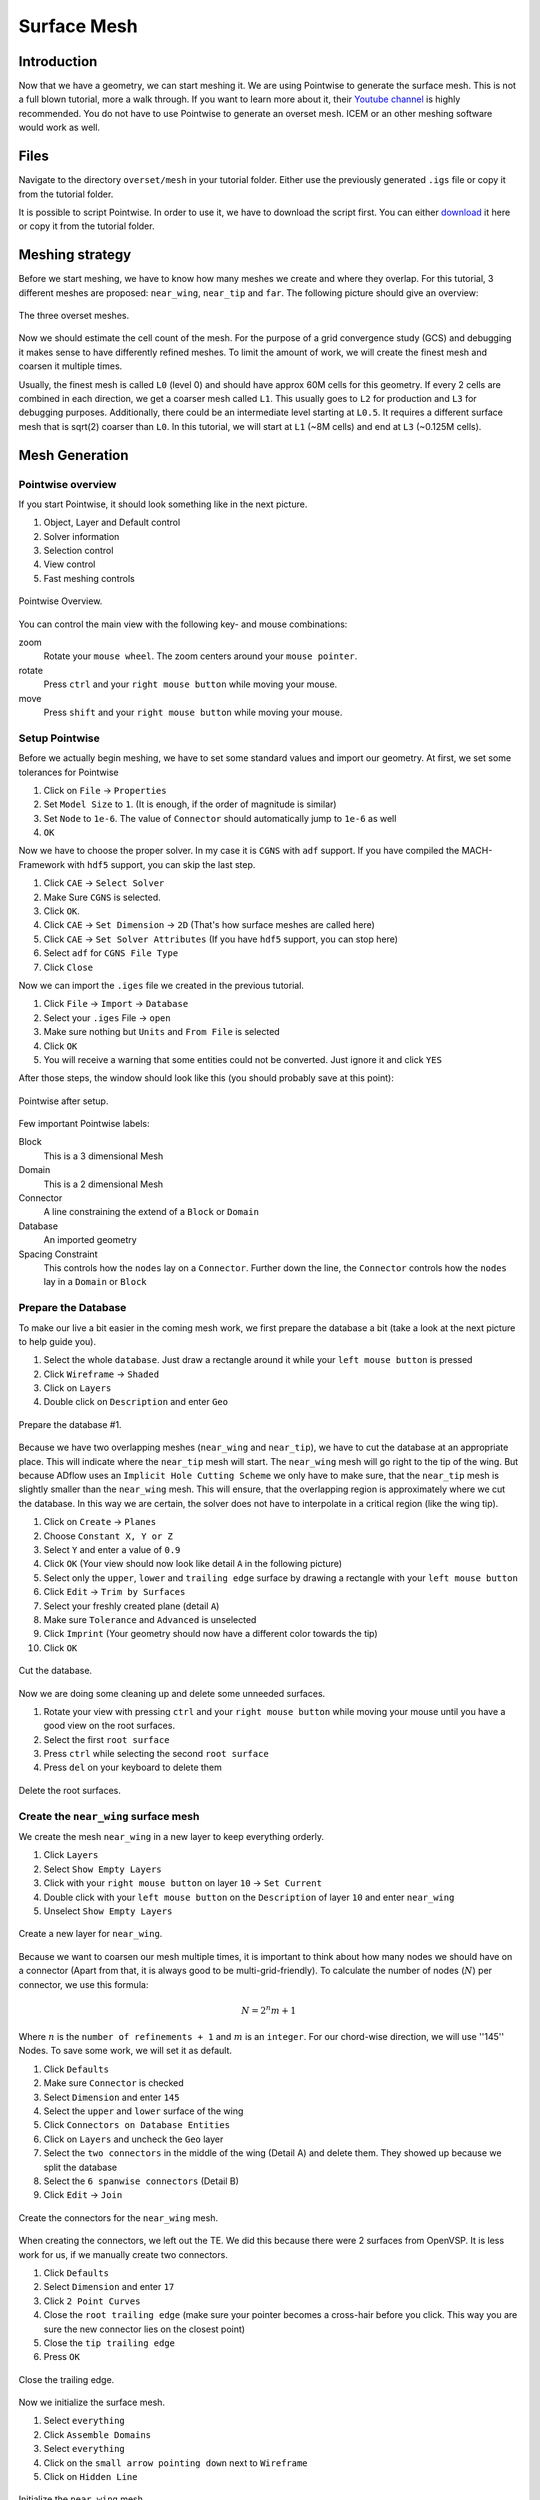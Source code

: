 .. _overset_surface_mesh:

*********************************
Surface Mesh
*********************************

Introduction
============
Now that we have a geometry, we can start meshing it.
We are using Pointwise to generate the surface mesh.
This is not a full blown tutorial, more a walk through.
If you want to learn more about it, their `Youtube channel <https://www.youtube.com/user/CFDMeshing>`_ is highly recommended.
You do not have to use Pointwise to generate an overset mesh.
ICEM or an other meshing software would work as well.

Files
=====
Navigate to the directory ``overset/mesh`` in your tutorial folder. Either use the previously generated ``.igs`` file or copy it from the tutorial folder.

.. prompt:: bash

    cp ../../../tutorial/overset/geo/onera_m6.igs .

It is possible to script Pointwise. In order to use it, we have to download the script first. You can either
`download <https://raw.githubusercontent.com/pointwise/Semicircle/master/Semicircle.glf>`_ it here or copy it
from the tutorial folder.

.. prompt:: bash

    cp ../../../tutorial/overset/mesh/Semicircle.glf .

Meshing strategy
================
Before we start meshing, we have to know how many meshes we create and where they overlap. For this tutorial,
3 different meshes are proposed: ``near_wing``, ``near_tip`` and ``far``. The following picture should give an overview:

.. figure:: images/overset_m6_mesh_fields.png
    :width: 500
    :align: center

    The three overset meshes.

Now we should estimate the cell count of the mesh. For the purpose of a grid convergence study (GCS) and debugging
it makes sense to have differently refined meshes. To limit the amount of work, we will create the finest mesh and
coarsen it multiple times.

Usually, the finest mesh is called ``L0`` (level 0) and should have approx 60M cells for this geometry. If every 2 cells
are combined in each direction, we get a coarser mesh called ``L1``. This usually goes to ``L2`` for production and ``L3`` for
debugging purposes. Additionally, there could be an intermediate level starting at ``L0.5``. It requires a different
surface mesh that is sqrt(2) coarser than ``L0``. In this tutorial, we will start at ``L1`` (~8M cells) and end at ``L3``
(~0.125M cells).

Mesh Generation
===============

Pointwise overview
------------------
If you start Pointwise, it should look something like in the next picture.

1. Object, Layer and Default control
2. Solver information
3. Selection control
4. View control
5. Fast meshing controls

.. figure:: images/overset_pointwise_overview.png
    :width: 600
    :align: center

    Pointwise Overview.

You can control the main view with the following key- and mouse combinations:

zoom
  Rotate your ``mouse wheel``. The zoom centers around your ``mouse pointer``.

rotate
  Press ``ctrl`` and your ``right mouse button`` while moving your mouse.

move
  Press ``shift`` and your ``right mouse button`` while moving your mouse.


Setup Pointwise
---------------
Before we actually begin meshing, we have to set some standard values and import our geometry. At first, we set some
tolerances for Pointwise

1. Click on ``File`` -> ``Properties``
2. Set ``Model Size`` to ``1``. (It is enough, if the order of magnitude is similar)
3. Set ``Node`` to ``1e-6``. The value of ``Connector`` should automatically jump to ``1e-6`` as well
4. ``OK``

Now we have to choose the proper solver. In my case it is ``CGNS`` with ``adf`` support. If you have compiled the
MACH-Framework with ``hdf5`` support, you can skip the last step.

1. Click ``CAE`` -> ``Select Solver``
2. Make Sure ``CGNS`` is selected.
3. Click ``OK``.
4. Click ``CAE`` -> ``Set Dimension`` -> ``2D`` (That's how surface meshes are called here)
5. Click ``CAE`` -> ``Set Solver Attributes`` (If you have ``hdf5`` support, you can stop here)
6. Select ``adf`` for ``CGNS File Type``
7. Click ``Close``

Now we can import the ``.iges`` file we created in the previous tutorial.

1. Click ``File`` -> ``Import`` -> ``Database``
2. Select your ``.iges`` File -> ``open``
3. Make sure nothing but ``Units`` and ``From File`` is selected
4. Click ``OK``
5. You will receive a warning that some entities could not be converted. Just ignore it and click ``YES``

After those steps, the window should look like this (you should probably save at this point):

.. figure:: images/overset_pointwise_after_import.png
    :width: 600
    :align: center

    Pointwise after setup.

Few important Pointwise labels:

Block
    This is a 3 dimensional Mesh
Domain
    This is a 2 dimensional Mesh
Connector
    A line constraining the extend of a ``Block`` or ``Domain``
Database
    An imported geometry
Spacing Constraint
    This controls how the ``nodes`` lay on a ``Connector``. Further down the line, the ``Connector`` controls
    how the ``nodes`` lay in a ``Domain`` or ``Block``


Prepare the Database
--------------------

To make our live a bit easier in the coming mesh work, we first prepare the database a bit (take a look at the next
picture to help guide you).

1. Select the whole ``database``. Just draw a rectangle around it while your ``left mouse button`` is pressed
2. Click ``Wireframe`` -> ``Shaded``
3. Click on ``Layers``
4. Double click on ``Description`` and enter ``Geo``

.. figure:: images/overset_pointwise_dat1.png
    :width: 600
    :align: center

    Prepare the database #1.


Because we have two overlapping meshes (``near_wing`` and ``near_tip``), we have to cut the database at an appropriate place.
This will indicate where the ``near_tip`` mesh will start. The ``near_wing`` mesh will go right to the tip of the wing. But
because ADflow uses an ``Implicit Hole Cutting Scheme`` we only have to make sure, that the ``near_tip`` mesh is slightly smaller
than the ``near_wing`` mesh. This will ensure, that the overlapping region is approximately where we cut the database. In this
way we are certain, the solver does not have to interpolate in a critical region (like the wing tip).

1. Click on ``Create`` -> ``Planes``
2. Choose ``Constant X, Y or Z``
3. Select ``Y`` and enter a value of ``0.9``
4. Click ``OK`` (Your view should now look like detail ``A`` in the following picture)
5. Select only the ``upper``, ``lower`` and ``trailing edge`` surface by drawing a rectangle with your ``left mouse button``
6. Click ``Edit`` -> ``Trim by Surfaces``
7. Select your freshly created plane (detail ``A``)
8. Make sure ``Tolerance`` and ``Advanced`` is unselected
9. Click ``Imprint`` (Your geometry should now have a different color towards the tip)
10. Click ``OK``

.. figure:: images/overset_pointwise_cut_database.png
    :width: 600
    :align: center

    Cut the database.


Now we are doing some cleaning up and delete some unneeded surfaces.

1. Rotate your view with pressing ``ctrl`` and your ``right mouse button`` while moving your mouse until you have a good view on the root surfaces.
2. Select the first ``root surface``
3. Press ``ctrl`` while selecting the second ``root surface``
4. Press ``del`` on your keyboard to delete them

.. figure:: images/overset_pointwise_del_root.png
    :width: 600
    :align: center

    Delete the root surfaces.



Create the ``near_wing`` surface mesh
-------------------------------------
We create the mesh ``near_wing`` in a new layer to keep everything orderly.

1. Click ``Layers``
2. Select ``Show Empty Layers``
3. Click with your ``right mouse button`` on layer ``10`` -> ``Set Current``
4. Double click with your ``left mouse button`` on the ``Description`` of layer ``10`` and enter ``near_wing``
5. Unselect ``Show Empty Layers``

.. figure:: images/overset_pointwise_near_layer.png
    :width: 600
    :align: center

    Create a new layer for ``near_wing``.


Because we want to coarsen our mesh multiple times, it is important to think about how many nodes we should have on a
connector (Apart from that, it is always good to be multi-grid-friendly). To calculate the number of nodes (:math:`N`) per connector, we
use this formula:

.. math::

    N=2^n m + 1

Where :math:`n` is the ``number of refinements + 1`` and :math:`m` is an ``integer``. For our chord-wise direction, we will
use ''145'' Nodes. To save some work, we will set it as default.

1. Click ``Defaults``
2. Make sure ``Connector`` is checked
3. Select ``Dimension`` and enter ``145``
4. Select the ``upper`` and ``lower`` surface of the wing
5. Click ``Connectors on Database Entities``
6. Click on ``Layers`` and uncheck the ``Geo`` layer
7. Select the ``two connectors`` in the middle of the wing (Detail A) and delete them. They showed up because we split the database
8. Select the ``6 spanwise connectors`` (Detail B)
9. Click ``Edit`` -> ``Join``

.. figure:: images/overset_pointwise_near_wing1.png
    :width: 600
    :align: center

    Create the connectors for the ``near_wing`` mesh.

When creating the connectors, we left out the TE. We did this because there were 2 surfaces from OpenVSP. It is less work for us,
if we manually create two connectors.

1. Click ``Defaults``
2. Select ``Dimension`` and enter ``17``
3. Click ``2 Point Curves``
4. Close the ``root trailing edge`` (make sure your pointer becomes a cross-hair before you click. This way you are sure the new connector lies on the closest point)
5. Close the ``tip trailing edge``
6. Press ``OK``

.. figure:: images/overset_pointwise_near_close_TE.png
    :width: 600
    :align: center

    Close the trailing edge.

Now we initialize the surface mesh.

1. Select ``everything``
2. Click ``Assemble Domains``
3. Select ``everything``
4. Click on the ``small arrow pointing down`` next to ``Wireframe``
5. Click on ``Hidden Line``

.. figure:: images/overset_pointwise_near_init.png
    :width: 600
    :align: center

    Initialize the ``near_wing`` mesh.

Now we ``size`` the LE (Leading Edge) and TE (Trailing Edge) connectors.

1. Click on ``All Masks On/Off``
2. Click on ```Connectors``
3. Select the ``LE`` and ``TE`` ``Connectors`` by drawing a rectangle like it is shown
4. Click on the input field next to ``Dimension``, enter ``73`` and hit ``enter``

.. figure:: images/overset_pointwise_near_dimension_LETE.png
    :width: 600
    :align: center

    Dimension the LE & TE connectors.

The surface mesh is now almost complete. We only have to distribute the nodes on it properly by changing the ``spacing``.
Usually all Points are distributed according to ``Tanh``. But because we split up the database in the previous steps,
we have to remove so called ``break point`` at that location.

.. note:: ``Break Points`` give you even more control to distribute your nodes on a connector.

1. Select the ``LE`` and ``TE`` connectors again.
2. Click on ``Grid`` -> ``Distribute``
3. Click on ``Break Points``
4. Click on ``Delete all Break Points``
5. Click on ``OK``

.. figure:: images/overset_pointwise_near_del_break_points.png
    :width: 600
    :align: center

    Delete unneeded Break Points.

1. Click on ``All Masks On/Off``
2. Click on ``Spacing Constraints``
3. Select the 2 spacing constraints at the ``LE`` of the ``root`` (A)
4. Click the field next to ``Spacing`` and enter ``0.0003``. Then hit ``enter``
5. Select the 2 spacing constraints at the ``TE root`` (B)
6. Apply ``7.15e-5`` for spacing
7. Select the 2 spacing constraints at the ``LE tip`` (C)
8. Apply ``0.00016`` for spacing
9. Select the 2 spacing constraints at the ``TE tip`` (D)
10. Apply ``4e-5`` for spacing
11. Select the 3 spacing constraints at the ``tip`` (E)
12. Apply ``0.0025`` for spacing
13. Select the 3 spacing constraints at the ``root`` (F)
14. Apply ``0.04`` as spacing

.. figure:: images/overset_pointwise_near_spacing.png
    :width: 600
    :align: center

    Apply the proper spacing.

The mesh ``near_wing`` is now complete. We will export it later.



Create the ``near_tip`` surface mesh
------------------------------------

Now we will create the ``near_tip`` mesh. Let's start with creating a new layer and hide everything unnecessary.

1. Click on ``Layers``
2. Check ``Show Empty Layers``
3. Right click on Layer ``20`` -> ``Set Current``
4. Double click the ``Description`` Field and enter ``near_tip``
5. Uncheck ``Show Empty Layers``
6. Check Layer ``0`` to make the database visible
7. Hide the mesh ``near_wing`` by un-checking layer ``10``

Now we will create the connectors.

1. Click on ``Defaults`` -> enter ``201`` for ``Dimension``
2. Select everything from the tip to the cut we made earlier
3. Click ``Connectors on Database Entities``
4. Click on ``Layers`` -> uncheck layer ``0``. Now, you should only see the connectors we created

Let's clean up the generated connectors at the tip TE.

1. Zoom into the ``tip TE``
2. Select the ``5`` shown ``connectors`` (A)
3. Delete them
4. Select and delete the remaining ``pole`` (the point with a circle around) (B)
5. Select the ``2`` ``connectors`` that define the outer tip (C)
6. Click ``Edit`` -> ``Join``
7. Select the ``newly joined`` connector (C)
8. Enter ``65`` For ``Dimension`` and hit ``enter``
9. Click on ``Defaults`` and enter ``65`` for ``Dimension``
10. Click on ``2 Point Curves``
11. Close the ``TE`` again (D)

.. figure:: images/overset_pointwise_tip_clean_tip.png
    :width: 600
    :align: center

    Clean up the ``tip TE``.

Next we clean up the root TE.

1. Select the ``2`` ``connectors`` that define the TE (A)
2. Delete them
3. Click on ``2 Point Curves``
4. Close the Tip again (B)

.. figure:: images/overset_pointwise_tip_clean_root.png
    :width: 600
    :align: center

    Clean up the ``root TE``.

The last thing to clean up is the ``tip LE``.

1. Select the ``3`` shown ``connectors`` (A)
2. Click on the ``arrow pointing down`` next to ``show``
3. Click ``Hide``
4. Select and delete the remaining ``pole`` (B)
5. Click on ``View`` -> ``Show Hidden``
6. Select the ``3`` ``connectors`` (A)
7. Click on the ``arrow pointing down`` next to ``Hide``
8. Click on ``Show``

.. figure:: images/overset_pointwise_tip_clean_LE_tip.png
    :width: 600
    :align: center

    Clean up the ``tip LE``.

Now we will dimension the remaining connectors and space the nodes properly.

1. Select the ``3`` shown connectors (A)
2. Enter ``97`` for ``Dimension`` and hit ``enter``
3. Click ``All Masks On/Off``
4. Click ``Spacing Constraints``
5. Select the ``2`` spacing constraints at the ``root LE`` (B)
6. Apply ``0.0008`` for spacing
7. Select the ``2`` spacing constraints at the ``tip LE`` (C)
8. Apply ``0.0008`` for spacing
9. Select the ``2`` spacing constraints at the ``root TE`` (D)
10. Apply ``1.3e-5`` as spacing
11. Select the ``2`` spacing constraints at the ``tip TE`` (E)
12. Apply ``1.3e-5`` as spacing
13. Select the ``3`` spacing constraints at the ``root`` (F)
14. Apply ``0.01`` as spacing
15. Select the ``1`` spacing constraint at the ``tip LE`` (G)
16. Apply ``0.0005`` as spacing
17. Select the ``2`` spacing constraints at the ``tip TE`` (H)
18. Apply ``1.56e-5`` as spacing

.. figure:: images/overset_pointwise_tip_spacing.png
    :width: 600
    :align: center

    Apply spacing constraints for the ``near_tip`` mesh.

Next, we split the connectors at the tip to allow a topology where we can achieve a decent quality mesh.

1. Select the ``tip top`` connector (A)
2. Click ``Edit`` -> ``Split``
3. Make sure ``Advanced`` is checked
4. Enter ``17`` for ``IJK`` and hit ``enter``
5. Click ``OK``
6. Select the ``tip bottom`` connector (B)
7. Click ``Edit`` -> ``Split```
8. Enter ``185`` for ``IJK`` and hit ``enter``
9. Click ``OK``
10. Click on ``2 Point Curves``
11. Connect the ``2`` new ``points`` (A) to (B)

.. figure:: images/overset_pointwise_tip_split_le_con.png
    :width: 600
    :align: center

    Split the ``tip`` connectors.

Since our tip is rounded, we have to ``project`` the newly created connector on to our database.

1. Select the ``newly`` created ``connector`` (A)
2. Click on ``Edit`` -> ``Project``
3. Click on ``Layers``
4. Check layer ``0`` (``Geo``)
5. Click on ``Project``
6. Make sure ``Target Database Selection`` is checked
7. Click ``Begin``
8. Select the ``upper`` and ``lower`` tip surface (hold down ``ctrl``) (B)
9. Click ``End``
10. Click ``Project``
11. Click ``OK``

.. figure:: images/overset_pointwise_tip_project.png
    :width: 600
    :align: center

    Project the connector on to the database.

Now we actually start meshing.

1. Click on ``Layers``
2. Uncheck layer ``0`` (``Geo``)
3. Select the ``newly`` created ``connector`` (A)
4. Click on the ``arrow pointing down`` next to ``Tanh Distribution``
5. Click on ``Equal``
6. Click ``Edit`` -> ``Split``
7. Enter ``17`` for ``IJK`` and hit ``enter``
8. Enter ``49`` for ``IJK`` and hit ``enter``
9. Click ``OK``
10. Click on ``Create`` -> ``Assemble Special`` -> ``Domain``
11. Select ``1`` ``connector`` (B)
12. Click ``Next Edge``
13. Select ``2`` ``connectors`` (C)
14. Click ``Next Edge``
15. Click ``OK``

.. figure:: images/overset_pointwise_tip_mesh_LE_tip.png
    :width: 600
    :align: center

    Assemble the mesh at the ``LE tip``.

Next, we mesh the rest.

.. 1. Download `this Script <https://raw.githubusercontent.com/pointwise/Semicircle/master/Semicircle.glf>`_ and save it somewhere

1. Select the ``2`` connectors that form the semi-circle (A)
2. Click ``Script`` -> ``Execute``
3. Look for the ``script`` you just downloaded and ``open`` it.
4. Select ``all`` connectors
5. Click ``Assemble Domains``

.. figure:: images/overset_pointwise_tip_semi-circle.png
    :width: 600
    :align: center

    Mesh the ``semi-circle``  at the TE.

The last step is to make sure, that the skewed elements at the tip are smoothed. As ``Assemble Domains`` didn't work
for the most outer mesh, we will delete this domain first, and create it manually again.

1. Select ``all`` domains
2. Click ``Hidden Line``
3. Select the ``outer most`` domain and delete it (A)
4. Select all ``9`` connectors, that define the last remaining domain
5. Click ``Assemble Domain``
6. Select the ``newly`` created ``domain`` and click ``Hidden Line``
7. Select the ``2`` domains that define the ``tip`` (A & B)
8. Click ``Grid`` -> ``Solve``
9. Click on ``Edge Attributes``
10. Make sure ``Boundary Conditions`` is checked and set the ``Type`` to ``Floating``
11. Click on ``Attributes``
12. Make sure ``Surface Shape`` is checked and set ``Shape`` to ``Database``
13. Click on ``Begin`` and make sure, the tip is selected (it should be)
14. Click on ``End``
15. Make sure ``Solution Algorithm`` is checked and set ``Solver Engine`` to ``Successive Over Relaxation``
16. Set ``Relaxation Factor`` to ``Nominal``
17. Click on ``Solve``
18. Enter ``50`` for ``Iterations`` and hit ``Run``
19. Click ``OK``

.. figure:: images/overset_pointwise_tip_solve.png
    :width: 600
    :align: center

    Finish the ``near_tip`` mesh.

Lets check the quality of the created mesh. The most important metrics are ``Area Ratio`` and ``Equiangle Skewness``.

1. Select ``all`` domains
2. Click ``Examine`` -> ``Area Ratio``
3. Click on the ``Magnification Glass`` next to ``max``
4. You see, the biggest ``Area Ratio`` is ``~2.24``
5. Click on ``Advanced``
6. Make sure ``Histogram`` and ``Show Histogram`` are checked
7. As you see, the vast majority of cells has an ``Area Ratio`` of less than ``1.25``. This should be fine
8. Click on ``Examine``
9. Choose ``Skewness Equiangle`` for ``Type``
10. As you can see, the most skewed cell has a ``Skewness Equiangle`` of ``~0.4``. This is also fine
11. Click ``Close``

.. note::
    The lower max ``Area Ratio`` is, the easier it is to extrude a mesh with pyHyp. If it is more than ``2``,
    it can get tricky. ``Skewness Equiangle`` describes how skewed a cell is. It should be below ``0.8``

.. figure:: images/overset_pointwise_tip_examine.png
    :width: 600
    :align: center

    Check the mesh quality.


Export all meshes for use in pyhyp
==================================

The last step is to export the mesh. For pyHyp it is important, that the ``normals`` look in the outwards direction.
We will set the boundaries manually in pyHyp.

.. note::
    As there has not been found an easy way to figure out which domain in Pointwise
    corresponds to which domain in pyHyp, it is recommended to orient them all the same way. Then apply the BC for all domains and run the pyHyp script.
    If an error pops up for one domain, the corresponding BC can be removed. This gets repeated until there are no errors left (This information is repeated
    on the next page where it probably makes more sense).


Lets start with orienting the ``near_tip`` mesh first.

1. Make sure only the layer ``near_tip`` is visible
2. Select ``all`` domains
3. Click ``Edit`` -> ``Orient``
4. Select ``one`` domain (It does not matter which one)
5. Click ``I-J`` a few times until you are sure, the ``orange arrow`` is pointing outwards
6. Click ``Set Master``
7. Select ``all`` domains
8. Click ``Align``
9. Click ``OK``

.. figure:: images/overset_pointwise_orient_near_tip.png
    :width: 600
    :align: center

    Orient the ``near_tip`` mesh so all normals point outwards.

Now we can export it.

1. Select ``all`` domains
2. Click ``File`` -> ``Export`` -> ``CAE``
3. Set ``near_tip`` as Filename and save it somewhere
4. Make sure ``Data Precision`` and ``double`` is checked
5. You can uncheck ``the rest`` (It doesn't really matter. But the files will be bigger if you leave it on)
6. Press ``OK``

.. figure:: images/overset_pointwise_export_near_tip.png
    :width: 600
    :align: center

    Export the ``near_tip`` mesh.

Now lets do the same for the ``near_wing`` mesh. As we have a symmetry boundary condition, the orientation
procedure is slightly more complicated.

1. Make sure only the layer ``near_wing`` is visible
2. Select ``all`` domains
3. Click ``Edit`` -> ``Orient``
4. Select ``one`` domain (It doesn't matter which one)
5. Click ``I-J`` until the ``orange arrow`` is pointing outwards
6. If the ``red arrow`` is not pointing towards the tip, click ``I`` and ``I-J`` until both conditions are satisfied
7. Click ``Set Master``
8. Select ``all`` domains
9. Click ``Align``
10. Make sure all ``red arrows`` point towards the tip (if this is not the case, select this domain and repeat step 6)
11. Click ``OK``

Now you can export the mesh ``near_wing`` like you did in the previous step.

Congratulations, you managed to create the surface mesh. On the next page, we will extrude it into a volume mesh.